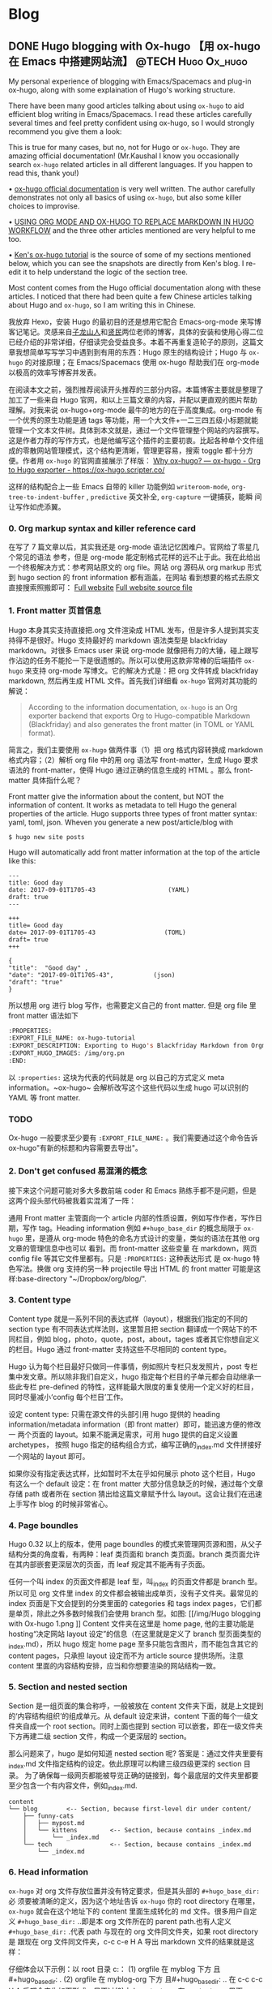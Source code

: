    #+hugo_base_dir: d:/Google drive local/Hugo/myblog/
   #+hugo_section: post  
   #+hugo_auto_set_lastmod: t
   #+hugo_code_fence: nil  
   #+hugo_front_matter_key_replace: description>summary
   #+hugo_custom_front_matter: image img/111.jpg
   
* Blog
** DONE Hugo blogging with Ox-hugo 【用 ox-hugo 在 Emacs 中搭建网站流】 :@TECH:Hugo:Ox_hugo:
   :PROPERTIES:
   :EXPORT_FILE_NAME: Hugo blogging with Ox-hugo
   :END:
   :LOGBOOK:
   - State "DONE"       from "DONE"       [2019-07-24 Wed 00:42]
   :END:

#+begin_description 
My personal experience of blogging with Emacs/Spacemacs and plug-in ox-hugo, along with some explaination of Hugo's working structure.
#+end_description

There have been many good articles talking about using ~ox-hugo~ to aid
efficient blog writing in Emacs/Spacemacs. I read these articles carefully
several times and feel pretty confident using ox-hugo, so I would strongly
recommend you give them a look:

[[/img/Hugo blogging with Ox-hugo 8.png]]
This is true for many cases, but no, not for Hugo or ~ox-hugo~. They are amazing official documentation! (Mr.Kaushal I know you occasionally search ~ox-hugo~ related articles in all different languages. If you happen to read this, thank you!)

• [[https://ox-hugo.scripter.co/][ox-hugo official documentation]] is very well written. The author carefully demonstrates not only all basics of using ~ox-hugo~, but also some killer choices to improvise. 

• [[https://gtpedrosa.github.io/blog/using-org-mode-and-ox-hugo-to-replace-markdown-in-hugo-workflow][USING ORG MODE AND OX-HUGO TO REPLACE MARKDOWN IN HUGO WORKFLOW]] and the three other articles mentioned are very helpful to me too.

• [[https://www.kengrimes.com/ox-hugo-tutorial/][Ken's ox-hugo tutorial]] is the source of some of my sections mentioned below, which you can see the snapshots are directly from Ken's blog. I re-edit it to help understand the logic of the section tree. 
 
Most content comes from the Hugo official documentation along with these articles. I noticed that there had been quite a few Chinese articles talking about Hugo and ~ox-hugo~, so I am writing this in Chinese.

我放弃 Hexo，安装 Hugo 的最初目的还是想用它配合 Emacs-org-mode 来写博客记笔记。灵感来自[[https://zilongshanren.com/post/move-from-hexo-to-hugo/][子龙山人]]和[[https://www.xianmin.org/post/ox-hugo/][贤民]]两位老师的博客，具体的安装和使用心得二位已经介绍的非常详细，仔细读完会受益良多。本着不再重复造轮子的原则，这篇文章我想简单写写学习中遇到到有用的东西：Hugo 原生的结构设计；Hugo 与 ~ox-hugo~ 的对接原理；在 Emacs/Spacemacs 使用 ox-hugo 帮助我们在 org-mode 以极高的效率写博客并发表。

在阅读本文之前，强烈推荐阅读开头推荐的三部分内容。本篇博客主要就是整理了加工了一些来自 Hugo 官网，和以上三篇文章的内容，并配以更直观的图片帮助理解。对我来说 ox-hugo+org-mode 最牛的地方的在于高度集成。org-mode 有一个优秀的原生功能是通 tags 等功能，用一个大文件+一二三四五级小标题就能管理一个文本文件树。具体到本文就是，通过一个文件管理整个网站的内容撰写。这是作者力荐的写作方式，也是他编写这个插件的主要初衷。比起各种单个文件组成的零散网站管理模式，这个结构更清晰，管理更容易，搜索 toggle 都十分方便。作者用 ~ox-hugo~ 的官网直接展示了样版：
[[https://ox-hugo.scripter.co/doc/why-ox-hugo/][Why ox-hugo? — ox-hugo - Org to Hugo exporter - https://ox-hugo.scripter.co/]]

这样的结构配合上一些 Emacs 自带的 killer 功能例如 ~writeroom-mode~,
~org-tree-to-indent-buffer~ , ~predictive~ 英文补全, ~org-capture~ 一键捕获，能瞬
间让写作如虎添翼。

*** 0. Org markup syntax and killer reference card
在写了 7 篇文章以后，其实我还是 org-mode 语法记忆困难户。官网给了零星几个常见的语法
参考，但是 org-mode 能定制格式花样的远不止于此。我在此给出一个终极解决方式：参考网站原文的
org file。网站 org 源码从 org markup 形式到 hugo section 的 front information 都有涵盖，在网站
看到想要的格式去原文直接搜索照搬即可：
[[https://ox-hugo.scripter.co/doc/hugo-section/][Full website]]
[[https://raw.githubusercontent.com/kaushalmodi/ox-hugo/master/doc/ox-hugo-manual.org][Full website source file]]

*** 1. Front matter 页首信息
Hugo 本身其实支持直接把.org 文件渲染成 HTML 发布，但是许多人提到其实支持得不是很好。Hugo 支持最好的 markdown 语法类型是 blackfriday markdown。对很多 Emacs user 来说 org-mode 就像把有力的大锤，碰上跟写作沾边的任务不能抡一下是很遗憾的。所以可以使用这款非常棒的后端插件 ~ox-hugo~ 来支持 org-mode 写博文。它的解决方式是：把 org 文件转成 blackfriday markdown, 然后再生成 HTML 文件。首先我们详细看 ~ox-hugo~ 官网对其功能的解说：

#+begin_quote
According to the information documentation, ~ox-hugo~ is an Org exporter backend that exports Org to Hugo-compatible Markdown (Blackfriday) and also generates the front matter (in TOML or YAML format).
#+end_quote 

	
简言之，我们主要使用 ~ox-hugo~ 做两件事（1）把 org 格式内容转换成 markdown 格式内容；（2）解析 org file 中的用 org 语法写 front-matter，生成 Hugo 要求语法的 front-matter，使得 Hugo 通过正确的信息生成的 HTML 。那么 front-matter 具体指什么呢？



Front matter give the information about the content, but NOT the information of content. It works as metadata to tell Hugo the general properties of the article. Hugo supports three types of front matter syntax: yaml, toml, json. Wheven you generate a new post/article/blog with
#+begin_src 
$ hugo new site posts 
#+end_src
Hugo will automatically add front matter information at the top of the article like this:
#+begin_src 
	---
	title: Good day
	date: 2017-09-01T1705-43                    (YAML)
	draft: true
	---
	
	+++
	title= Good day
	date= 2017-09-01T1705-43                   (TOML)
	draft= true
	+++
	
	{ 
	"title":  "Good day" ,
	"date": "2017-09-01T1705-43",           (json)
	"draft": "true"
    }
#+end_src
	
所以想用 org 进行 blog 写作，也需要定义自己的 front matter. 但是 org file 里 front matter 语法如下
#+begin_src lisp
:PROPERTIES:
:EXPORT_FILE_NAME: ox-hugo-tutorial
:EXPORT_DESCRIPTION: Exporting to Hugo's Blackfriday Markdown from Orgmode
:EXPORT_HUGO_IMAGES: /img/org.pn
:END:
#+end_src

以 ~:properties:~ 这块为代表的代码就是 org 以自己的方式定义 meta
information。~ox-hugo~ 会解析改写这个这些代码以生成 hugo 可以识别的 YAML 等 front matter.
	
*** TODO 
Ox-hugo 一般要求至少要有 ~:EXPORT_FILE_NAME:~ 。我们需要通过这个命令告诉
ox-hugo"有新的标题和内容需要去导出"。

*** 2. Don't get confused 易混淆的概念
接下来这个问题可能对多大多数前端 coder 和 Emacs 熟练手都不是问题，但是这两个段头部代码被我着实混淆了一阵：
	
通用 Front matter 主管面向一个 article 内部的性质设置，例如写作作者，写作日期，写作 tag。Heading information 例如 ~#+hugo_base_dir~ 的概念局限于 ~ox-hugo~ 里，是遵从
org-mode 特色的命名方式设计的变量，类似的语法在其他 org 文章的管理信息中也可以
看到。而 front-matter 这些变量
在 markdown，网页 config file 等其它文件里都有。只是 ~:PROPERTIES:~ 这种表达形式
是 ox-hugo 特色写法。换做 org 支持的另一种 projectile 导出 HTML 的 front matter 可能是这样:base-directory "~/Dropbox/org/blog/".


*** 3. Content type
	Content type 就是一系列不同的表达式样（layout），根据我们指定的不同的 section type 有不同表达式样法则，这里暂且把 section 翻译成一个网站下的不同栏目，例如 blog，photo，quote，post，about，tages 或者其它你想自定义的栏目。Hugo 通过 front-matter 支持这些不尽相同的 content type。
	
	Hugo 认为每个栏目最好只做同一件事情，例如照片专栏只发发照片，post 专栏集中发文章。所以除非我们自定义，hugo 指定每个栏目的子单元都会自动继承一些此专栏 pre-defined 的特性，这样能最大限度的重复使用一个定义好的栏目，同时尽量减小‘config 每个栏目’工作。
	
	设定 content type: 只需在源文件的头部引用 hugo 提供的 heading
	information/metadata information（即 front matter）即可，能迅速方便的修改一
	两个页面的 layout。如果不能满足需求，可用 hugo 提供的自定义设置 archetypes，
	按照 hugo 指定的结构组合方式，编写正确的_index.md 文件拼接好一个网站的
	layout 即可。 
	
	如果你没有指定表达式样，比如暂时不太在乎如何展示 photo 这个栏目，Hugo 有这么一个 default 设定：在 front matter 大部分信息缺乏的时候，通过每个文章存储 path 或者所在 section 猜出给这篇文章赋予什么 layout。这会让我们在迅速上手写作 blog 的时候非常省心。
*** 4. Page boundles
	Hugo 0.32 以上的版本，使用 page boundles 的模式来管理网页源和图，从父子结构分类的角度看，有两种：leaf 类页面和 branch 类页面。branch 类页面允许在其内部嵌套更深层次的页面，而 leaf 规定其不能再有子页面。
	
	任何一个叫 index 的页面文件都是 leaf 型，叫_index 的页面文件都是 branch 型。所以可见 org 文件里 index 的文件都会被输出成单页，没有子文件夹。最常见的 index 页面是下文会提到的分类里面的 categories 和 tags index pages，它们都是单页，除此之外多数时候我们会使用 branch 型。如图:
[[/img/Hugo blogging with Ox-hugo 1.png
]]
	Content 文件夹在这里是 home page, 他的主要功能是 hosting“决定网站 layout 设定”的信息（在这里就是定义了 branch 型页面类型的_index.md），所以 hugo 规定 home page 至多只能包含图片，而不能包含其它的 content pages，只承担 layout 设定而不为 article source 提供场所。注意 content 里面的内容结构安排，应当和你想要渲染的网站结构一致。

*** 5. Section and nested section
	Section 是一组页面的集合称呼，一般被放在 content 文件夹下面，就是上文提到的‘内容结构组织’的组成单元。从 default 设定来讲，content 下面的每个一级文件夹自成一个 root section。同时上面也提到 section 可以嵌套，即在一级文件夹下方再建二级 section 文件，构成一个更深层的 section。
	
	那么问题来了，hugo 是如何知道 nested section 呢? 答案是：通过文件夹里要有_index.md 文件指定结构的设定。依此原理可以构建三级四级更深的 section 目录。 为了确保每一级网页都能被导览正确的链接到，每个最底层的文件夹里都要至少包含一个有内容文件，例如_index.md.
#+begin_src 
content
└── blog        <-- Section, because first-level dir under content/
    ├── funny-cats
    │   ├── mypost.md
    │   └── kittens         <-- Section, because contains _index.md
    │       └── _index.md
    └── tech                <-- Section, because contains _index.md
        └── _index.md
#+end_src

*** 6. Head information
~ox-hugo~ 对 org 文件存放位置并没有特定要求，但是其头部的 ~#+hugo_base_dir:~ 必
须要被清晰的定义，因为这个地址告诉 ~ox-hugo~ 你的 root directory 在哪里，
~ox-hugo~ 就会在这个地址下的 content 里面生成转化的 md 文件。很多用户自定义
~#+hugo_base_dir:~ ..即是本 org 文件所在的 parent path.也有人定义
~#+hugo_base_dir:~ .代表 path 与现在的 org 文件同文件夹，如果 root directory 是
跟现在 org 文件同文件夹，c-c c-e H A 导出 markdown 文件的结果就是这样：
[[/img/Hugo blogging with Ox-hugo 2.png]]

	仔细体会以下示例：以 root 目录 c:\hugo\myblog\为例：
	(1) orgfile 在 myblog 下方 且#+hugo_base_dir: .
	(2) orgfile 在 myblog\content-org 下方 且#+hugo_base_dir: ..
	在 c-c c-c H A 后都会产生如下形式，只不过(2)中 hugotest.org 在 content-org 里面
[[/img/Hugo blogging with Ox-hugo 3.png]]

*** 7. Heading management
The official documentation as well as the attached youtube tutorials have
provided great explaintation of how hugo translate metadata of _index.md files
to the headings of HTML with Hugo heading management system.
	
建立一个有一篇文章的 post
[[/img/Hugo blogging with Ox-hugo 4.png]]

继续新增一个有两篇文章的 fishsticks
[[/img/Hugo blogging with Ox-hugo 5.png]]

*** 8. Tree and subtree writing
	In normal Hugo, individual pages written in markdown (or now in org-mode)
	are placed inside the content directory inside the project root. With ~ox-hugo~, a single org-mode file can be used to generate all pages, posts, and any other content. This has some advantages in allowing usage of org-mode functionality, as well as re-use of content or property settings across pages.

[[/img/Hugo blogging with Ox-hugo 6.png]]

*** 9. Taxonomies 分类型页面
这段是 index 管理 page boundle 的良好功能的又一个展现:通过 taxonomy index pages 就能建立一系列分类页面,例如 tags and category,为分类页面单独建立管理 page 使拥有这些属性的文章被自右交叉引用,用户可以通过点击任何一个 tag 或者 categories 就能达到文章页面。在 org 写作里通过在 headings 添加实现，org 到 md 转化由 ~ox-hugo~ 完成，语法差别很细微。如下图，还是上文的源码，只是为文章添加了两种 categories，两种 tag:
[[/img/Hugo blogging with Ox-hugo 7.png]]

在源码的三篇文章里分类 update 和 reviews 被提到两次，标签 fear 和 herpes 也被提到两次。从生成的 HTML 来看，
index.md 刚好与之对应：分类的 index page 提供了所有需要的分类（i.e. tags, categories）每个分类下还有 list page 显示所有与之相关的页面内容。导航就是这样实现建立的，使得我们能“实现不同分类间的交叉引用，点击任何一个入口进入文章”。

** DONE Hugo Blogging with Wercker Auto Build & Deployment 【用 Wercker 自动部署网站】 :@TECH:Hugo:Git:Wercker:Org_mode:Emacs:
   CLOSED: [2019-07-26 Fri 01:02]
   :PROPERTIES:
   :EXPORT_FILE_NAME: Hugo Blogging with Wercker Auto Build & Deployment
   :END:

#+begin_description
Using Wercker to for automated website code build and deployment
#+end_description

The automated static website generators (e.g. Octopress, Hexo and Hugo) have made *website buiding and maintaining* way more relaxed than before. The workflow has been simplified to: write and save markdown -- preview on the localhost 1313 -- generate the ~/public (HTML) file -- push to a remote server (Github) -- backup source code. 

If one considers all technicalities, there are still many questions worth discussing to make this process more efficient, such as (1) which is the best way to host HTML files and source code files (2) which is the better way to automize the procedure.

I used to use Hexo where three things need to be tracked separately:  source code and ~/public file (both updated for every article), forked/cloned theme (updated according to theme author) and Hexo generator. I have to use git submodules to track everything. Soon, the hustle and page generation speed make me convert to Hugo. Hugo requires only a binary file to generate a website, with which the update cannot be more straightforward: you download a new .exe file and replace the old one. The updated theme can be manually merged as long as the site config.toml file is well preserved. 

Let's go back to the first issue. The Hugo official manual has given two way to publish ~/public file: (1) using Master branch of user.github.io to host /doc (instead of public) folder, which is the easiest one to me; (2) using gh-pages and the advantage of this method is that allows you to have another branch hosting source code in the same repo. I fail to generate /doc file somehow, but it gives me a chance to try Wercker, which surprisingly allows me to achieve the first method with the same advantages of the second method. Long story short, now I am using the Master branch of user.github.io to host ~/public file and dev branch to host source file.

My answer to the second issue is using Wercker. It will automatically go to your source code repo and build the ~/public folder and deploy the website. So the process mentioned at the beginning of this article becomes even easier: write and save an article in markdown -- push the whole source code to the remote repo. This means you do NOT need to generate and deploy in the local terminal any more. Wercker does the work every time it detects a new push on the designated repo on the remote server. The script  wercker.yml (generated and pushed by you) will tell Wercker precisely how and where to build and deploy. There're also other popular continuous integration tools such as Travis CI, Jenkins which has advantages at different aspects such as free usage, commercial stability, running speed and etc. I choose to use wercker based on my needs.

The Hugo instruction [[https://gohugo.io/hosting-and-deployment/deployment-with-wercker/]] is very detailed and well written, and you should be quite clear before the 'Configure Access' section. The Wercker has changed quite a bit in the generating wercker.yml part. You do NOT HAVE to search and choose boxes or steps to build and deploy. The default script contains the box information, and it can be modified unless you don't like it. The build and deploy part are generated separately in the workflow section (press ctrl and + to see the bigger picture) [[D:/Hugo/myblog/static/img/Hugo blogging with werecker 1.png]] 

Here is my wercker.yml:

#+begin_src yml
# This references a standard debian container from the
# Docker Hub https://registry.hub.docker.com/_/debian/
# Read more about containers on our dev center
# https://devcenter.wercker.com/overview-and-core-concepts/containers/
box: debian
# You can also use services such as databases. Read more on our dev center:
# https://devcenter.wercker.com/administration/services/
# services:
    # - postgres
    # https://devcenter.wercker.com/administration/services/examples/postgresql/

    # - mongo
    # https://devcenter.wercker.com/administration/services/examples/mongodb/

# This is the build pipeline. Pipelines are the core of wercker
# Read more about pipelines on our dev center
# https://devcenter.wercker.com/development/pipelines/
build:
    steps:
    # Steps make up the actions in your pipeline
    # Read more about steps on our dev center:
    # https://devcenter.wercker.com/development/steps/
        - arjen/hugo-build@2.8.0:
            # your hugo theme name
            theme: hugo-theme-cleanwhite
            flags: --buildDrafts=false
deploy:
    steps:
        - install-packages:
            packages: git ssh-client

        - sf-zhou/gh-pages@0.2.6:
            token: $GIT_TOKEN
            domain: sheishe.xyz
            repo: QiKatherine/QiKatherine.github.io
            branch: master
            basedir: public
#+end_src

Notice the name 'build' and 'deploy' in the workflow above need to be the same with the name in steps in the wercker.yml file.

You can also add a local deploy.sh to make source code push easier too:

#+begin_src bash
  #!/bin/bash
  cd ~/Hugo/myblog/

  # Add changes to git.
  git add .

  # Commit changes.
  msg="rebuilding site `date`"
  if [ $# -eq 1 ]
    then msg="$1"
  fi
  git commit -m "$msg"

  # Push source and build repos.
  git push origin -u dev

#+end_src

Happy hacking! :)


** DONE Best workaround to use Emacs in MS Windows 【在 MS windows 中使用 Emacs 的最佳解决方案】 :@TECH:Emasc:Msys2:Windows10: 
   CLOSED: [2019-08-16 Fri 01:03]
   :PROPERTIES:
   :EXPORT_FILE_NAME: Best workaround to use Emacs in MS Windows
   :DESCRIPTION: Compiling Emacs with msys2 environment.
   :END:
   :LOGBOOK:
   - State "DONE"       from "TODO"       [2019-08-16 Fri 01:03]
   :END:

#+begin_description
Experience Emacs with best workaround enviroment in windows.
#+end_description

*** Background 
-----
Due to the working environment limitation, I occasionally have to use MS windows system (and therefore Emacs for Windows). But some similar users and I have constantly found cases where Emacs is significantly relying on *unix system. So far, my experience is that compling Emacs in msys2 has been a best (maybe) workaround in this situation. If you this is relatable to you, you might want to give it a try:
https://chriszheng.science/2015/01/23/Guideline-for-building-GNU-Emacs-with-MSYS2-MinGW-w64/
There has been ample discussion online, so I will be writting in Chinese. If you are interested in the trouble shootings below, try google translate. It will be fun :).


我因为工作的原因有时候不得不使用 Windows。Emacs for Windows，在这种情况下，已经是一个比较合适的选择了，我用了半年多对它各方面都还相对满意。但是总不时会发现，Emacs 里面还有很多严重依赖*Unix system 的操作。为了找到一劳永逸的办法（做梦），我尝试过 cygwin, mingw64 还做了一些功课，目前发现最好方式是，将整合到 msys2 里面使用，或者使用 msys2 编译的 Emacs。

*** MSYS2
-----
MSYS2 是 MS-Windows 下编译自由/开源软件的一个环境，衍生自 Cygwin，也就是说它和 Cygwin 一样，编译出的程序不能脱离 Cygwin 环境运行(其实就是离不开那几个 DLL 文件)。但 MSYS2 有一个很牛的地方是它自带了 MinGW-w64，MinGW-w64 可以认为是 MinGW 的升级版本，编译出的程序是原生的 Windows 程序，最大的特点和名字一样，支持编译出 64 位的程序。目前 MSYS2 和 MinGW-w64 开发都很活跃，两者结合，既发挥了 MSYS2 对*NIX 世界的兼容性，又能用 MinGW-w64 编译原生代码，很爽，自带的包很丰富，包管理采用 Arch Linux 用的 Pacman，非常的方便。

据说 msys2 目前是提供最多类 Unix 开发工具的环境，而且为想尝试*unix 的 windows users 整体上提供了十分优秀的模拟环境。

Msys2 的下载安装都很简单，参照管网指南操作即可。中文用户配置可以参考以下链接：
https://zhuanlan.zhihu.com/p/33751738
https://zhuanlan.zhihu.com/p/33789023

*** Compiling Emacs
-----
/在 msys2 里面安装最简单的是使用 pacman -S Emacs，安装完的版本在 c:/msys2/usr/bin 里，dotfile 在 c:/msys2/home/user/.emacs.d 下方，我试图运行内置 function，正常，但是使用 dotfile 加载同样的 function 总显示加载错误。/ 

而且 chris 老师提到 Windows 下使用 emacs 最好的方式还是用自己编译的 Emacs，所以我也选择这么做。自编译 Emacs 要安装一系列 libraries，然后从原代码 git.sv.gnu.org/emacs.git 从这里 clone 所有的东西下来，按下列文章一步一步编译
https://emacs-china.org/t/topic/3276/13
https://chriszheng.science/2015/03/19/Chinese-version-of-Emacs-building-guideline/
http://git.savannah.gnu.org/cgit/emacs.git/tree/nt/INSTALL.W64

这个安装包都是为了在 msys2 中编译 Emacs 而写，所以安装途中不需要由什么特别改动的地方，注意一步一步执行代码就好。还有一点不得不提，Gti 自动改换行符的功能(autocrlf)很讨厌，会造成各种意想不到的神仙 bug（e.g. 很多人猜测这个也是造成 spacemacs 版本的 font-lock+ error 的原因）我们用下面的命令关掉它：
$ git config core.autocrlf false
=Update: 新版的git已经默认这项是关闭了。如果有需要，可以安装完后再把值改回true，一直默认关闭会导致有些git操作持续return warning，泪目。=

安装时需要一些依赖库，如果你的系统里面 MSYS2 已经被添加到 PATH 环境变量里(例如 PATH 里包含了 C:\msys2\mingw64\bin)，就不用从 mingwin64/bin 里面复制必用的 libraries 去 c:/emacs1/bin 了，所以直接在 PATH 里添加环境会比较方便。

*** Advantages
-----
跟以前使用的 Emacs for MS Win64 一样，emacs 配置文件还是默认在 C:/Users/AppData/Roaming/.emacs.d 中。大多数 package 放在本地 c:/msys2/home/user/.emacs.d/elpa/yourdir/以后使用 ~(add-to-list 'exec-path "yourdir")~ 即可正常调用。

但是我感觉从运行速度来讲，msys2 compiled Emacs 比 Emacs for Win64 =快很多= 。所以在 win 中使用 Emacs，虽然也有 WSL 或者 VM based 的解决
方案，但是 msys2（在许多人看来）仍然是一个在 win 环境中使用类 unix 系统的优秀途径，希望未来能研究编译过的 emacs 在 msys2 提供的类 unix 系统里是否和其他 libraries 有更好的互动。

** DONE Org-reveal: solution for math and code highlighting in presentation slide 【在 ppt 中展示代码高亮，数学公式的优秀解决方案】 :@TECH:Emacs:Org_mode:
   CLOSED: [2019-08-23 Fri 22:50]
   :PROPERTIES:
   :EXPORT_FILE_NAME: org-reveal-solution-for-math-and-code-highlighting-in-presentation-slide
   :END:
   :LOGBOOK:
   - State "DONE"       from "TODO"       [2019-08-23 Fri 22:50]
   - State "TODO"       from "DONE"       [2019-08-22 Thu 00:54]
   - State "DONE"       from "TODO"       [2019-08-22 Thu 00:44]
   :END:
 
#+begin_description
Learning notes and trouble shooting for using org-reveal.
#+end_description

I have used flash card for remembering new things for years. Before using software like org-drill or Anki, I was pretty much putting everything in slides, printing on papers and cutting it into a portable sized card and carried in my pocket. So I have been exploring an ultimate solution of perfect formatting for everything. This picture shows what I feel about slides making tools.
[[../static/img/org-reveal.jpg]]

I always thought math functions display tricky, but the Latex with Beamer has provided an adequately good template for most people. As a comparison, the code highlighting is tricker, especially for not-so-prevalent programming languages like Lisp. In order to adequately demonstrate code highlighting, sometimes people have to paster code in Notepad++ with designated formatting, then paste into MS word, then to MS powerpoint. Or take an alternative hustle to explore various online highlighting transformation tool. If you are looking for a long term hustles solution, then I think "Emacs/Spacemacs + Org-mode + org-reveal" makes an excellent tool for you.
• [[https://github.com/yjwen/org-reveal/][yjwen/org-reveal: Exports Org-mode contents to Reveal.js HTML presentation. - https://github.com/]]
• [[https://opensource.com/article/18/2/how-create-slides-emacs-org-mode-and-revealjs][How to create slides with Emacs Org mode and Reveal.js | Opensource.com]]
• [[https://revealjs.com/?transition=fade#/][reveal.js – The HTML Presentation Framework - https://revealjs.com/]]

The above links give many details of the code/manual/demo of org-reveal.Specifically, the second and third links provide excellent instruction about how to toggle and customize your presentation. I highly recommend you to give them a look.

In this article, I am only adding a few trouble shootings for the issue that I met.

The installation did three things (1)installing ox-reveal (2)installing reveal.js (3)installing htmlize, but the spacemacs comes with htmlize installed.

I add ox-reveal in the package list of spacemacs dotfile, reloading the dotfile but it did not installed. The author also mentioned that ox-reveal in MELPA maybe out of date. So alternatively, I downloaded the .el file and manually required it.

There are also two ways of calling reveal.js as described by the readme. I am using the second where the source url was put in the config file. Notice there seems to be an old url(http://cdn.jsdelivr.net/reveal.js/3.0.0/) which does NOT work any more. If your exported HTML file is just an empty page with theme background, check if you are refering to the right url. The current source and config code is shown below:


#+begin_src emacs-lisp
;; Emacs
(require 'ox-reveal)
(setq Org-Reveal-root "file:///path-to-reveal.js")
(setq Org-Reveal-title-slide nil)


;; Spacemacs/Using use-package
(defun yourname/post-init-ox-reveal ()
  (use-package ox-reveal
    :ensure t
  (setq org-enable-github-support t)
  (setq org-enable-reveal-js-support t)
  (setq org-reveal-root "https://cdn.jsdelivr.net/npm/reveal.js")))
#+end_src

** DONE Mastering emacs in 21 days learning notes - 1 【21 天学会 Emacs 笔记 - 1】 :@TECH:Emacs:
   CLOSED: [2019-08-25 Sun 23:51]
   :PROPERTIES:
   :EXPORT_FILE_NAME: mastering-emacs-in-21-days-learning-notes-day
   :END:
   :LOGBOOK:
   - State "DONE"       from "TODO"       [2019-08-25 Sun 23:51]
   :END:

 #+begin_description
Learning notes about Emacs.
#+end_description

This article is part of my learning notes of Mastering Emacs in 21 Day, which is
a series of Chinese based tutorials post by [[https://github.com/zilongshanren][zilongshanren (子龙山人) -
https://github.com/]] The official learning note is at here: [[http://book.emacs-china.org/][Master Emacs in 21
Days - http://book.emacs-china.org/]] My notes extend the official notes with my
personal learning experience. Since there has been ample discussion of using and
learning Emacs in English community, my learning note is written in Chinese to
benefit more addtional readers.

这篇文章是我学习子龙山人老师的 spacemacs rock 系列笔记之一。在原视频配套的基础上
我还做了一些扩展和补充，有的知识点还加了视频对应【集数-分钟】的时间点，以便迅速
观看视频.

*** 1. 基本知识 
-----
• Emacs 相当于一个 elisp based 的操作系统。这个操作系统的原理是，每次 Emacs 启动
过程就相当于一系列功能通过 loading files(代码块)的实现。在每次使用前，成百上千的
functions 被加载到 workspace 中(其中一些带着 default 参数) ，等待被调用，或者被
custermize。因此所有的设置，架构都可以通过调 function portal 修改成想要的 value；
或者在原有的 value/function 的基础上，继续开发一系列指令来增进，比如我们自己编写
的各种自定义函数。连整个 emacs 的启动都可以概括为一句话：加载一系列脚本。只不过
这些脚本有的是内置的（built in），有的来自安装的插件包，有的是我们自己写的。配置
emacs 归根结底是在配置各种各样的脚本。

• 首次加载一个配置复杂/成熟的 Emacs（例如 spacemacs 或 Purcell 的 Emacs），会耗
费比较长的时间，因为需要依次安装所有 cofig.el 中提到过的 packages。在经过首次配
置之后的时间里，每次启动 Emacs 的 loading file 主要以加载和更新为主，而极少数
package 安装只有才加载检查发现没有 package 时候才会发生。

• loading 的文件主要是.elc 文件，是经过编译的.el 文件的二进制形式，加载更快。但平日的修改是在更容易阅读的.el 文件上进行的，所以如果你手动修改完.el 文件，一定要记得编译以便 Emacs 自动执行，For example with Emacs-Lisp you do:

#+begin_src emacs-lisp 
 (byte-compile-file "foo.el")
#+end_src
否则 Emacs 要么加载没有被同步修改的二进制.elc 文件，要么会因为没找到.elc，去加载更缓慢的.el 文件。
	
• 光标放在最后一个反括号的末尾，按 C-x C-e，是执行一行命令 on the fly，作用等同于 M-x 命令 回车。

*** 2. 新建 init.el【26’50】
-----
• 初始 hacking：
Emacs 像一个状态机，即使还没 config init.el, 裸机 Emacs 也加载了许多 build-in
functions 以确保能被基本使用。所有的状态在 default value 下运行。在这种情况下，
可以通过 M-x 调用已有的命令来做到修改设置，但是所有临时设置的东西关掉后都会被删
除，还原成默认值，被称为 =临时改动= 。还有一种就是直接去 el/.elc 的脚本里修改代
码 hard coding modify，有很多坏处。比如，每次更新插件，都要自己回去重新修改，被
称为 =永久改动= 。
	
• 初始化设置：
所以更好的选择是不动原脚本，通过预加载修改达到目的，也就是手动写一份 init.el 的意义。为了使得 emacs 每次打开都有最佳设置，我们在 C:\Users\AppData\Roaming\.emacs.d\文件下新建了 init.el 的 elisp 文件，来写想要的配置。因为 Emacs 默认设置打开时，会自动寻找 home 目录的.emacs.d\文件下下面 init.el 文件来执行：（1）如果找得到，每次开启 Emacs 都先重新执行一遍我们的 config，以达到预加载我想要的全部舒适配置；（2）如果其不存在 init.el，Emacs 还是原始裸机也能用；（3）如果 init.el 代码有错没加载成，也是裸机（后面使用 usepackage 来管理初始加载，可以避免这种“因为一点小错误”使得整个初始加载都失败”的问题）。
	=注意：** 如果希望把配置放在 ~/.emacs.d/init.el 文件中，那么需要手工删除 ~/.emacs 文件。=
	
• 使用 init.el 管理 personalized config 额外的好处是，init.el 文件还可以在
GitHub 备份，在初始化文件里加上一个系统类型判断函数，让我们在任何地方的的不同主流
系统都可以自由使用。甚至，不用修改别人电脑里有的 Emacs 配置，用 U 盘就能在一个 Emacs 里使用不同的 config。
	
	
• Emacs 的命令执行是按顺序来的，这个顺序既只文件也只内部命令。各种 function 一个
一个的被调用 （也就是 load/require），一行完成后再进行下一行。例如，只保存第 1 个命令，下次打开 Emacs 显示字体为 16pt；保存 1.2 命令，在 1 之上 load open-init-file 命令去 workspace；保存 1.2.3 命令，在 12 之上还能使得我们通过按 f2 真正调用这个 open-init-file:

#+begin_src emacs-lisp
;; 更改显示字体大小 16pt                                 
(set-face-attribute 'default nil :height 160)                   ---- 1

;; 快速打开配置文件
(defun open-init-file()
  (interactive)
  (find-file "~/.emacs.d/init.el"))                             ---- 2

;; 这一行代码，将函数 open-init-file 绑定到 <f2> 键上
(global-set-key (kbd "<f2>") 'open-init-file)                   ---- 3
#+end_src
这个知识点目前看起来很简单，但是以后涉及到要去其它.el 文件层层加载，记得这个顺序性 load 的特质会帮助理解 Emacs 的加载机制。
	
• 在 Emacs 里命令按行顺序执行 A--C，如果遇到“call A 的前提是先要加载 B function”（但是 B 没有加载在 workspace 里的情况时），Emacs 会先走开，去 B.el 相关的文件 load B function，执行完再回来继续加载剩余的东西，然后再执行 C。因此相互依赖的 feature 有可能因为调用顺序没安排好而导致 initiliaze 出错，这样能解决。为了解决依赖顺序造成的潜在问题，Purcell 写了一个 after-load 函数，目的是把一些相互依赖的 feature 的加载顺序理顺，例如 feature A 依赖于 feature B，则可以写成(after-load 'B 'A)，这样如果错误地在 B 之前 require 了 A 也不会影响正常启动：

#+begin_src emacs-lisp
(defmacro after-load (feature &rest body)
  "After FEATURE is loaded, evaluate BODY."
  (declare (indent defun))
  `(eval-after-load ,feature
     '(progn ,@body)))
#+end_src

*** 3. Major mode and minor mode
-----

• 在开始配置之前让我们先来区别 Emacs 中 major mode 与 minor mode 的区别。Major mode 通常是定义对于一种文件类型编辑的核心规则，例如语法高亮、缩进、快捷键绑定等。 而 minor mode 是除去 major mode 所提供的核心功能以外的额外编辑功能（辅助功能）。 例如在下面的配置文件中 /tool-bar-mode/ 与 /linum-mode/ 等均为 minor mode。

【查看 minor mode】简单来说就是，一种文件类型同时只能存在一种 major mode 但是它可以同时激活一种或多种 minor mode。鼠标放在 powerline 可以显示一些 minor mode 信息，如果你希望知道当前的模式全部信息，可以使用 =C-h m= 来显示当前所有开启 的全部 minor mode 的信息。（你如果发现已经设置过的 mode 没开，可能因为没有设置成 global 的）。

• major mode 里面还有一个重要的概念是 hook。一个 major mode（ /e.g.
Emac-lisp-mode/ ）相当于一个 list，就是一些它自带的 function。但这里还可以有一串
儿 minor mode 挂在上面。这个 major mode 开启默认所有 list 上的特性都会被自动加载。
如果我们需要的设置没有，需要手动添加，有可能是通过 hook，一般对于每个特定的 pack
如果使用 hook，GitHub 上有具体设置指南。例如 ~(add-hook 'emacs-lisp-mode-hook
'show-paren-mode)~ . 
[[/img/emacs 21 1-1.jpg]]
	
• Hook 就是一串特定的 functions: A hook is a Lisp variable which holds a list of functions, to be called on some well-defined occasion. 大部分 hook 都尽量是 normal 且一致的，方便全局调用，我们也会自己通过 add-hook 加 function 到 hook 上来满足特殊的需求。自行设计 hook list 要注意顺序问题，因为上文提到一串 function 是按顺序依次执行的，如果后面的会影响前面的，那么顺序自定义就很重要。相关阅读: [[https://www.gnu.org/software/emacs/manual/html_node/emacs/Hooks.hrequest json-mode all-the-icons-dired edit-indirecttml][Hooks - GNU Emacs Manual - https://www.gnu.org/]]

• Emacs 操作系统很像一个大的状态机，储存着很多可修改的状态。Mode 调用和设置也是通过 function 修改 value 实现。Emacs 虽然因为没有变量空间而导致所有变量全局可见,但是因为 mode 的 default 设置，使得有些 value 只是 buffer local 的(aka mode 每个 buffer 都独立保留了一份 default 值)，如果需要在全局应用某些 mode，要注意上 hook 或者修改 global setting，注意查看每个安装文档的说明。

• 如上文所说，让 mode 生效有三种方式（1）临时调用 M-x company-mode，可以反复修改 value，但有可能只修改了临时 buffer local value（2）直接修改 mode.el 脚本；都不如这种好：(3) 写好 mode 设置放在 init.el 里面让它在 Emacs 开启时设置好。
【2-2'10】以 company-mode 为例讲解以上知识：mode 的种类（还有其他 state）开启还
是关闭，本身是 value，每个 buffer 都有储存一份，所以 setq 只会修改本 buffer 的值，
setq-default 才会修改全体 buffer 的值。只有当一个 value 生来就是全局变动的时候，
setq 和 setq-default 才是一回事。set-key 也是类似，如下注意左右列的区别，尤其当
想要的修改下次没生效，查看变量是否是 buffer local 很重要。例如以下区别：

| Local setting           | Global setting                  |
| (company-mode t)        | (global-company-mode t)          |
| (setq cursor-type 'bar) | (setq-default  cursor-type 'bar) |
| (set-key ..)            | (global-set-key …)               |

*** 4. 在 init.el 中安装 packages
-----
	• 裸机 Emacs 系统除了部分内置的功能，什么 cutomerized 设置都没有，因此我们手动安装想要 packages。第一次安装是从 option-manage packages 用 GUI 安装，等同于调用 M-x package-list-packages，但安装不仅是加载，系统同时自动同时在 init.el 生成 M-x package-list-packages list，以便以后在任何电脑上都可以自动复现。所以我们可以从 init.el 从命令的角度看看这是如何实现的。
	
	• 以后我们也会通过在 init.el 里编写 packages list 来实现群体安装。
	
	• 默认 packages 都装在.emacs.d/elpa 目录下面，即所有有关这个 package 的文件都下载到一个文件夹下面，以供 emacs load【注意这个跟.emacs.d/lisp 文件不要混淆】。

**** 4.1 Auto-load 【2-15’00】
    • 装好后重新打开 Emacs，我们看到 init.el 文件第一行要求是
	~(package-initialize)~ 意思是自动去 elpa 目录里找安装好的 package，挨个扫描，找到 package-autoload.el 文件执行，预加载一些函数名进 workspace。为什么会有再初始时就有加载 autoload 这一过程呢？
	
	• 请思考如下问题。如果没有 autoload，你可以在 init.el 加载时就 load 各种各样的脚本，使得 emacs 在启动时就把整个使用过程中可能用到的函数一次性准备好。但这样真的好么？
	autoload 告诉 emacs 某个地方有一个定义好的函数，并且告诉 emacs，先别加载，只要记住在调用这个函数时去哪里寻找它的定义即可。这样做的一个好处是，避免在启动 emacs 时因为执行过多代码而效率低下，比如启动慢，卡系统等。想象一下，如果你安装了大量的有关 python 开发的插件，而某次打开 emacs 只是希望写点日记，你肯定不希望这些插件在启动时就被加载，让你白白等上几秒，也不希望这些插件在你做文本编辑时抢占系统资源（内存，CPU 时间等）。所以，一个合理的配置应该是，当你打开某个 python 脚本，或者手动进入 python 的编辑模式时，才加载那些插件.
	
	• autoload 定义的函数都可以直接调用，而不需要 require，like company-mode。所以 autoload 行为的意义用一个简单的概括是：“只注册函数名而不定义函数本身”。
	
它执行过程如下，以 company 为例。在这个 package 安装好后 ，我们可以在.emacs.d/elpa 下看
到 company 文件夹，包含了 company-xxxfunction.el 和一系列自解码.elc 二进制文件，这些
即是 company-mode 的全部执行细节。Emacs 会自动遍历 company-20160325 里面所有文件，提取所有注释里有魔法语句；；;autoload 的内容，并根据这个注释自动生成一个一个的魔法语句块，全部存在 company-autoload.elc 文件里。例如一下魔法语句块就是根据第一行从 company.el 自动生成的：



**** 4.2 Non-autoload[ ]

** DONE Installing Source Code Pro in Ubuntu and MS Windows plateform 2019 【2019 版 Souce Code Pro 字体安装指南】 :@TECH:Ubuntu:
   CLOSED: [2019-09-03 Tue 21:53]
   :PROPERTIES:
   :EXPORT_FILE_NAME: source-code-pro-in-ubuntu-mswindows
   :END:
   :LOGBOOK:
   - State "DONE"       from "TODO"       [2019-09-03 Tue 21:53]
   :END:

#+begin_description 
Installing source code pro and trouble shooting.
#+end_description 

使用 Emacs 的时候，有时候会用到 Source Code Pro 字体，尤其是 Spacemacs 以它作为
默认字体。未安装会造成 Emacs 启动时出现报错。可以使用以下方式安装 2019 年 2.03
版本字体。

*** MS Windows
以下网址给了详细的图片操作步骤：
[[https://simpletutorials.com/c/2759/How+to+install+the+default+Spacemacs+font+on+Windows][Simple Tutorials - htddtps://simpletutorials.com/]]

*** Ubuntu
Linux 下安装，由下载，解压，编译，粘贴，删除源文件等一系列操作组成，所以我附上 shell 脚
本一键操作。
脚本来自：[[https://www.rogerpence.com/posts/install-source-code-pro-font-on-ubuntu][rogerpence.com | Install Source Code Pro font on Ubuntu - https://www.rogerpence.com/]]

【注意】如果手动输入，或者代码报错，文件名称最好使用 =自动补全= 。

1. Home 目录下新建脚本
#+begin_src emacs-lisp
  touch ~/install-source-code-pro.sh
#+end_src
2. 把脚本模式改成可执行文件
#+begin_src elisp
  sudo chmod +x install-source-code-pro.sh
#+end_src
3. 填写脚本内容并保存
#+Begin_src sh
  #!/usr/bin/env bash
  cd Downloads

  wget https://github.com/adobe-fonts/source-code-pro/archive/2.030R-ro/1.050R-it.zip

  if [ ! -d "~/.fonts" ] ; then
  mkdir ~/.fonts
  fi

  unzip 1.050R-it.zip 

  cp source-code-pro-*-it/OTF/*.otf ~/.fonts/
  rm -rf source-code-pro* 
  rm 1.050R-it.zip 

  cd ~/

  fc-cache -f -v
#+end_src

4. 执行脚本
#+begin_src shell
  ./install-source-code-pro.sh
#+end_src

使用愉快:) 
** DONE Using aspell in windows 10 and Emacs 26 above 【拼写检查 Emacs26 使用更新版 aspell】 :@TECH:Emacs:Spacemacs:Windows10:
   CLOSED: [2019-09-13 Fri 01:34]
   :PROPERTIES:
   :EXPORT_FILE_NAME: using-aspell-in-windows-10-and-emacs-26-above
   :END:
   :LOGBOOK:
   - State "DONE"       from "TODO"       [2019-09-13 Fri 01:34]
   :END:

 #+begin_description
Installing aspell for Emacs 26+ in windows system.
 #+end_description

I just realized that my ispell doesn't work after updating my Emacs to 27.0
version. I kept getting errors that:
 
 #+begin_src emacs-lisp
aspell release 0.60 or greater is required
 #+end_src

[[https://emacs.stackexchange.com/questions/41892/aspell-with-emacs-26-1-on-ms-windows/45752#45752][flyspell - aspell with emacs 26.1 on ms windows - Emacs Stack Exchange - https://emacs.stackexchange.com/]]

The above discussion shows that by the time being of emacs 26 released, there was no
binary aspell in windows OS, so the workaround was to use hunspell. Now the
=final solution= has been provided by =installing aspell with *Msys2*=.

更新 Emacs 以后发现 aspell 不能用了，调用 ~ispell-minor-mode~ 时一直收到以上报错，查
看以上 stack exchange 的答案发现， 错误原因是 Emacs 26 以上的版本刚发布的时候 windows 还没有与
之匹配的 aspell 安装版本，所
以当时解决方式时暂时用 hunspell 代替。现在，匹配版 aspell 已经发布, 所以下文记录了： =用msys2安装aspell= 。

1. In MingW64 terminal search aspell:
 #+begin_src 
   pacman -Ss aspell
 #+end_src

2. Installing =aspell= and =dictionary you need= :
 #+begin_src
   pacman -S mingw64/mingw-w64-x86_64-aspell
   pacman -S mingw64/mingw-w64-x86_64-aspell-en
 #+end_src

3. Find aspell.exe location with ~which aspell~, e.g. ~C:\msys64\mingw64\bin~ 

4. Update in dotfile. Especially in Spacemacs:
 #+begin_src emacs-lisp
   (add-to-list 'exec-path "C:/msys64/mingw64/bin/")
   (setq ispell-program-name "aspell")
   (setq ispell-personal-dictionary "c:/msys64/mingw64/lib/aspell-0.60/en_GB")
 #+end_src
 
Done.
-----
More awesome (Chinese) articles of spell checking in Emacs, reading with google
translation if needed:

[[http://blog.lujun9972.win/blog/2018/06/03/emacs%E5%B8%AE%E4%BD%A0%E8%BF%9B%E8%A1%8C%E8%8B%B1%E6%96%87%E5%86%99%E4%BD%9C/][Emacs帮你进行英文写作 - 暗无天日 - http://blog.lujun9972.win/]]

[[https://www.hahack.com/tools/ispell-and-flyspell/][ispell与emacs的拼写检查 | HaHack - https://www.hahack.com/]]
** DONE Overview: Emacs line truncation in text editing 【Emacs org 换行/对齐/排版  汇总指南】 :@TECH:Emacs:Org_mode:
   CLOSED: [2019-09-17 Tue 12:53]
   :PROPERTIES:
   :EXPORT_FILE_NAME: emacs-line-truncation-in-text-editing-mode
   :END:
   :LOGBOOK:
   - State "DONE"       from "TODO"       [2019-09-17 Tue 12:53]
   :END:

 #+begin_description
Line visualization and navigation settings in Emacs text editing.
#+end_description

The text line (with line number) in Emacs, is called =logical line= . When a logical
line gets _too long_ in typing window, Emacs provides two distinguish solutions: =line truncation= and =line wrapping= .

*** Common approaches
-----
Here is the link of technicalities of the solutions:

[[https://www.gnu.org/software/emacs/manual/html_node/elisp/Truncation.hrequest json-mode all-the-icons-dired edit-indirecttml][Truncation - GNU Emacs Lisp Reference Manual - https://www.gnu.org/]]

I draw a more straightforward figure:
[[/img/line operation 1.jpg]] 

• The breaked or wrapped line is refered as =screen line=, as opposed to
  =logical line=. Why do we care the
  differences? To precisely control the keybinding navigation between lines. 

• Although the default line setting in Emacs is =wrapping on=, you may want to
  check your local setting with ~C-h m~ to see which exactly major/minor-mode
  you're using before rushing in trying other settings. 

• If you're using =j(or k)= to navigate between lines, check which function it is binded
to. ~evil-next-line~ moves between _logical_ lines. Conventionally this binds to =j= in
evil-mode and VIM. ~evil-next-visual-line~ moves between _screen_ lines. Conventionally this binds to =gj=.  

• Note most other line operation commands act on =logical lines=, NOT screen
lines. For instance, ~C-k~ kills a =logical line=.

• If making MS office word instances: =truncate off= and =text-mode= are like violent _justified on both sides_; =visual-line-mode=
  and =auto-fill-paragraph= are like _left alighned_.

• I personally use =auto-fill-paragraph= with self-setting fill-column to write
  articles, pressing ~M-q~ to arrange lines as I needed. It's neatly fast, coz other automated
  indentation rules are quite complicated and therefore slows your computer.

This may help you decide your configuration:
[[/img/line operation 2.jpg]]

*** More reading
• This code can rearrange wrapped lines to long logical lines：
#+begin_src emacs-lisp
;; unfill paragraph: the opposite of fill-paragraph
(defun y:unfill-paragraph-or-region (&optional region)
  "Takes a multi-line paragraph and makes it into a single line of text."
  (interactive (progn (barf-if-buffer-read-only) '(t)))
  (let ((fill-column (point-max))
        ;; This would override `fill-column' if it's an integer.
        (emacs-lisp-docstring-fill-column t))
    (fill-paragraph nil region)))
(define-key global-map "\M-Q" 'y:unfill-paragraph-or-region)
#+end_src

• More helpful packages about line breaking：

[[https://github.com/davidshepherd7/aggressive-fill-paragraph-mode][davidshepherd7/aggressive-fill-paragraph-mode: An emacs minor-mode for keeping paragraphs filled (in both comments and prose) - https://github.com/]]
** DONE Text based file management in Emacs 【Emacs 文本文件管理】
   CLOSED: [2019-09-22 Sun 23:56]
   :PROPERTIES:
   :EXPORT_FILE_NAME: Test-based-file-management-in-emacs
   :END:
   :LOGBOOK:
   - State "DONE"       from "TODO"       [2019-09-22 Sun 23:56]
   :END:

#+begin_description
Overview of text process tools in org-mode.
#+end_description

People discuss the most efficient way text management methods for a number of reasons: someone wants to build a digitalized notebooks for new
knowledge; Someone wants to manage the increasing case files in office work;
Someone wants to review thousands of articles they hoard on the internet. Either
way, I call that 'text digesting system' and buckle up, I got MANY opinions on
this topic. 

I think we have all been struggling in choosing tools: some excel at
supporting markdown, some are good at coding highlighting, some support
real-time online collaboration or even text searching in images. If one has not used Emacs, I would probably
recommend Evernote or Onenote. But if you're an Emacs user, this is the chance of
tasting the one-for-all solution.

Emacs org-mode meets different needs with:
  
• How to take note: speech input in org-mode

• How to memorize knowledge: Anki + Anki-editor

• How to classify: categories and tags

• How to search: helm-ag + regex

• How to visualize structure: Knowledge Graph; Daft; NotDeft; etc.

• How to present in slides: Org-reveal

• How to generate static website: Hugo + Ox-hugo 

*** 1. Text search and classification
-----
Softwares like Evernote or Onenote is excellent in most daily work. However, they also
have glitches when there are a thousand files to manage, which adding together became the reason that I
moved my text work to Emacs. For example, the most common way to manage files
is using categories and tags (or tweaked as pages/binders/etc.) The limitation
of using category is that you can only allocate an article ONCE (what about articles
inherently belong to two or more categories?). The tags seem to
help address this issue, and yet I noticed it's still not enough in practical
work. My opinion is that: =the classification of an article should be better decided by the *whole article*,
rather than several keywords.= 
After a long while of managing hundred notes, I noticed the most frequently used (and
efficient) function is =global search =.  I still use categories and tags,but
that's just to maintain my overview of the structure of all articles.

I use =helm-ag=, the silver search which is a searcher reconstructed with C and
it's SO FAST, especially in large files or codes with over 400,000 lines.
The linux command line search tool speed ranks as: =ag > pt > ack > grep=.
Acorrding to requent users, the =ag= search is 5-10 times faster than =ack= on average.

This is my spacemacs config file, which is a big text file tree that I
need to comb through constantly. 
[[/img/searching2.png]]

~M-x helm-ag ("path-to-file")~ enbles text search. Without path parameter, it
searches all files under parent file of current buffer. For example,
searching =zilongshanren= in =~/.spacemacs.d/init.el= buffer.  
[[/img/searching3.png]]

*** 2. Structure visualization
-----
Org-mode seems to encourage or intentionally facilitate you organize text
articles in ONE file. For example, all this website is written in one file with
different categories to distinguish taxonomy. All the org-capture facilitated
items such as to-do or blog idea is managed in a single file.

In this case there are lots of software you can use to illustrate the in-file
structure.

Check this:
[[http://ergoemacs.org/misc/mindmap_gantt_graphviz.hrequest json-mode all-the-icons-dired edit-indirecttml][Intro to Mindmap, Gantt Chart, Graphviz - http://ergoemacs.org/]] 

*** 3. Knowledge graph
-----
This is for cases where you want lots of cross-references on files may be in
different directories:

[[https://www.youtube.com/watch?v=R2vX2oZmUUM&feature=youtu.be][Semantic Synchrony, ultrafast video demo - YouTube - https://www.youtube.com/]]
[[https://github.com/synchrony/smsn/wiki/A-video-introduction-to-Semantic-Synchrony][
A video introduction to Semantic Synchrony · synchrony/smsn Wiki -
https://github.com/]]

*** 4. Anki
-----
#+MACRO: color @@HTML:<span style="color:$1">$2</span>
I have written a seperate article of Anki in this blog:


** DONE Using Anki-editor to build flashcard in Org-mode 【用 Anki-editor 在 org-mode 中生成复杂记忆卡片】 :@TECH:windows:org_mode:Anki:
   CLOSED: [2019-09-30 Mon 23:54]
   :PROPERTIES:
   :EXPORT_FILE_NAME: using-anki-editor-to-build-flashcard-in-org-mode
   :END:
   :LOGBOOK:
   - State "DONE"       from "TODO"       [2019-09-30 Mon 23:54]
   :END:

*** 1. Anki
-----
One of a major activity in my daily work is to learn new things. I have rely
heavily on paper flashcard which gives me most flexibility on keeping tables, code, math
functions etc. But the shortcoming is pretty obvious: there is no =scientific
reviewing cycle=, and it's getting cumbersome to maintain and carry with.

Then I dived into different softwares and discovered Anki has been exceled in
every aspect that I could ever ask for. Let's see how Anki describe itself:

#+begin_quote
Anki is a program which makes remembering things easy. Because it's a lot more efficient than traditional study methods, you can either greatly decrease your time spent studying, or greatly increase the amount you learn.

Anyone who needs to remember things in their daily life can benefit from Anki. Since it is content-agnostic and supports images, audio, videos and scientific markup (via LaTeX), the possibilities are endless.
For example:

• Learning a language
• Studying for medical and law exams
• Memorizing people's names and faces
• Brushing up on geography
• Mastering long poems
• Even practicing guitar chords!
#+end_quote

However, importing complex content
requires certain hacking of HTML. So the trick is: using org-mode with Emacs
the org HTML export backend will export it to HTML. The Anki adds-on
=AnkiConnect= will generate the ontent to flashcard. 

[[https://apps.ankiweb.net/][Anki - powerful, intelligent flashcards - https://apps.ankiweb.net/]]

*** 2. Installation
-----
The full installation link can be found from github repo:
[[https://github.com/louietan/anki-editor][louietan/anki-editor: Emacs minor mode for making Anki cards with Org - https://github.com/]] 

• Installing =AnkiConnect= in *Anki*: Tools -- adds-on -- Get Add-ons with code:2055492159.
[[/img/anki.png]]

• Installing =curl= in *MS Windows*:

There are several ways of applying =curl= in windows: build-in curl, curl in
Msys2, and scoop installed curl. The former two methods always have connecting issues
in Emacs, so my way is to: =delete Msys2 curl and install with scoop.=

• Installing =Anki-editor= in *Emacs*::
 - Vanilla Emacs:
#+begin_src 
(use-package anki-editor
  :ensure t)
#+end_src
 
 - Spacemacs:
#+begin_src 
dotspacemacs-additional-packages '(anki-editor)
#+end_src

*** Usage

First of all, making sure Anki is =running all the time= so that Emacs can connect
with it. =M-x anki-editor-mode= to enble minor-mode.
[[/img/anki2.png]]
Note: 
=Error communicating with AnkiConnect using cURL: exited abnormally with code 2=
means Emacs has trouble finding curl. Check if the path of curl has been added in exec-path.

=Error communicating with AnkiConnect using cURL: exited abnormally with
code 7= 
means you need to run =Anki= before running Emacs command.

